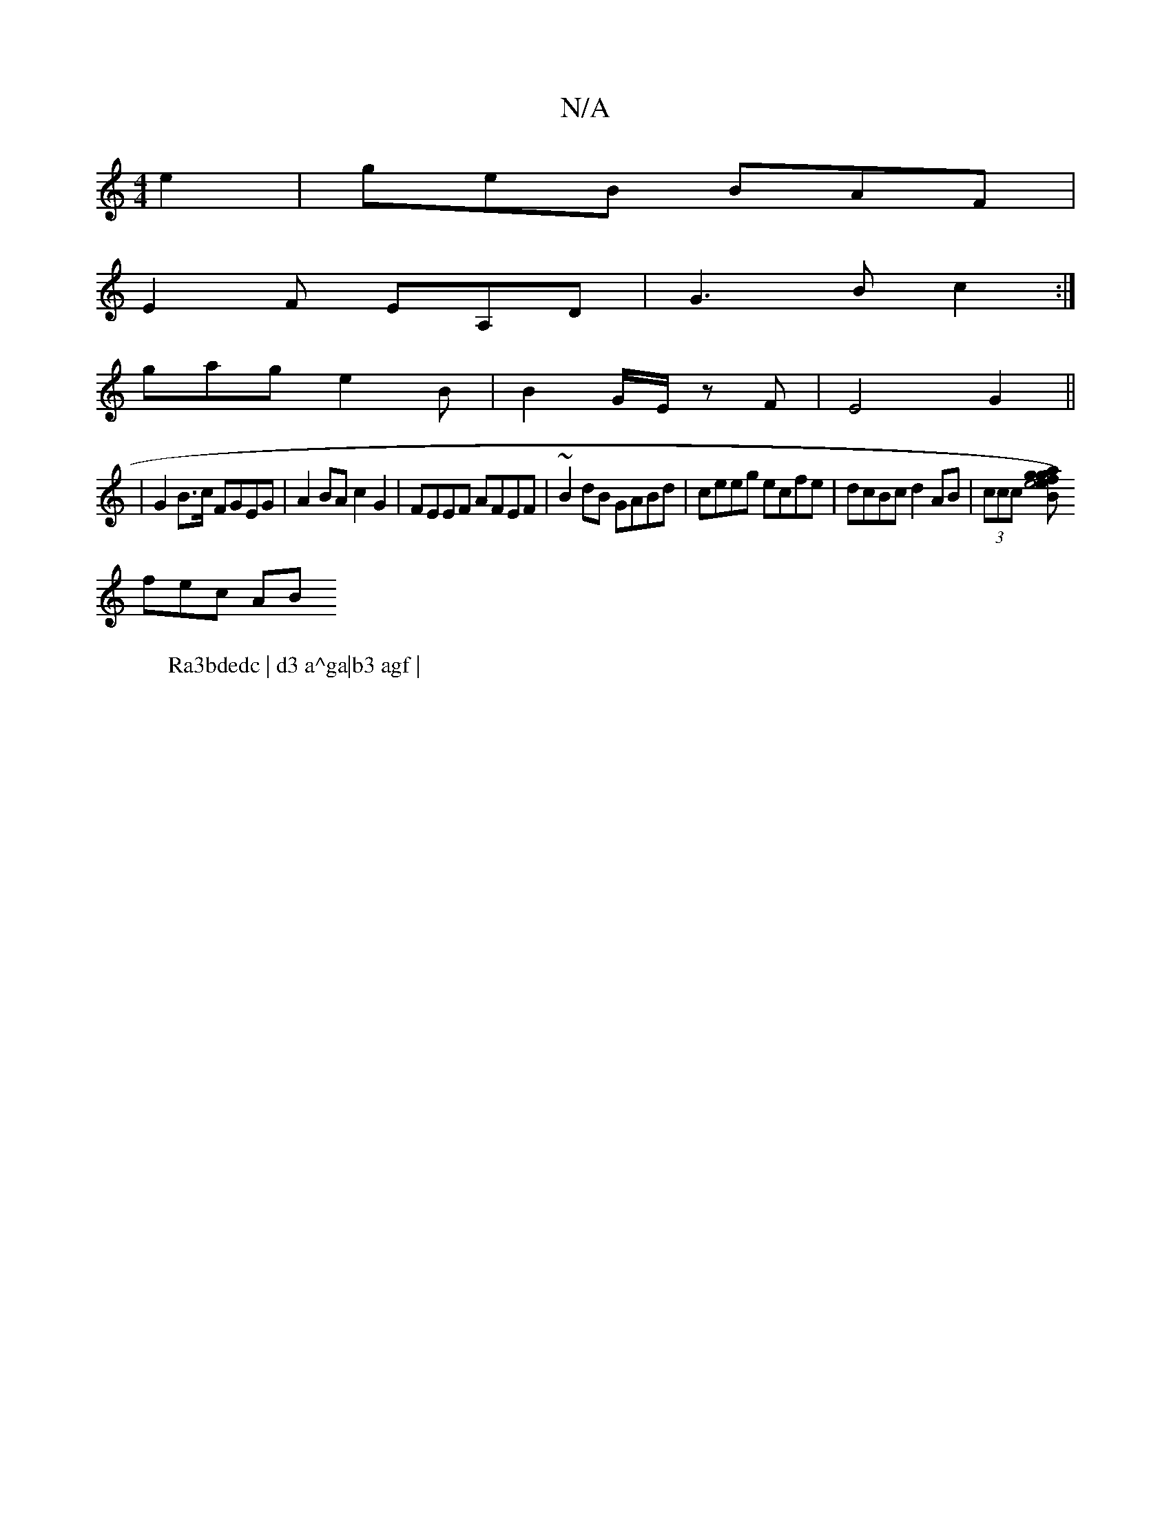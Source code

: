 X:1
T:N/A
M:4/4
R:N/A
K:Cmajor
 e2|geB BAF|
E2F EA,D|G3B c2:|
W:Ra3bdedc | d3 a^ga|b3 agf |
gag e2B | B2 G/E/ zF | E4 G2 ||
|G2 B>c FGEG | A2 BA c2 G2 | FEEF AFEF |~B2dB GABd | ceeg ecfe | dcBc d2 AB |(3ccc [g2e4) fB|g2a2e2|
fec AB